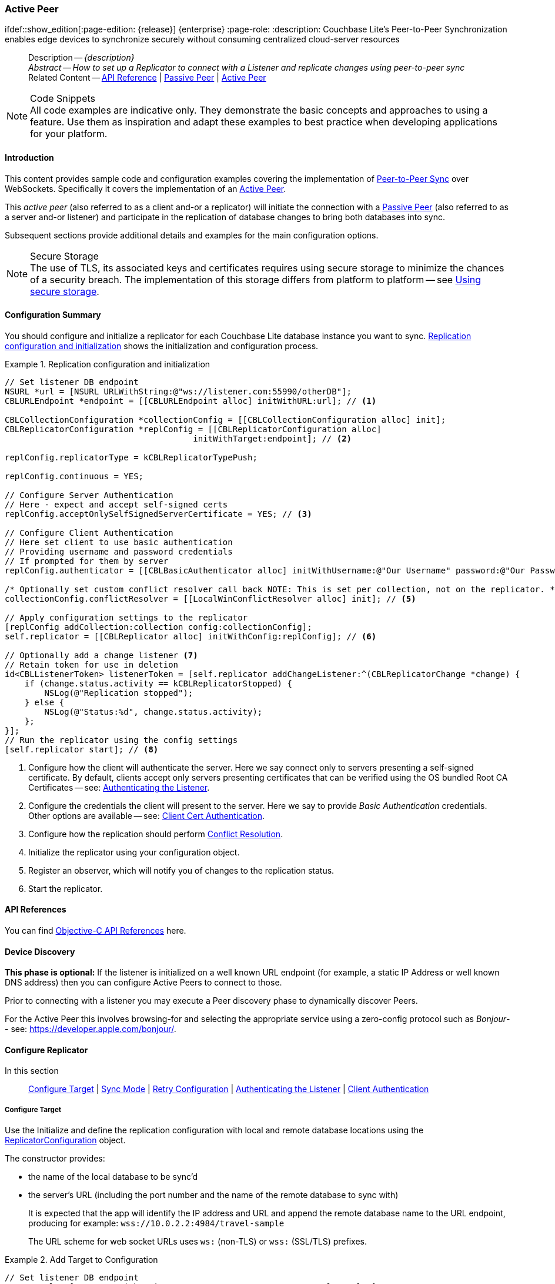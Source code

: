 :docname: p2psync-websocket-using-active
:page-module: objc
:page-relative-src-path: p2psync-websocket-using-active.adoc
:page-origin-url: https://github.com/couchbase/docs-couchbase-lite.git
:page-origin-start-path:
:page-origin-refname: antora-assembler-simplification
:page-origin-reftype: branch
:page-origin-refhash: (worktree)
[#objc:p2psync-websocket-using-active:::]
=== Active Peer
:page-aliases: advance/objc-p2psync-websocket-using-active.adoc
ifdef::show_edition[:page-edition: {release}] {enterprise}
:page-role:
:description: Couchbase Lite's Peer-to-Peer Synchronization enables edge devices to synchronize securely without consuming centralized cloud-server resources

// Define our environment


:maintenance: 1


// Define page abstract
// done in commons

// Present common content including abstract and related content footer blocks
[abstract]
--
Description -- _{description}_ +
_Abstract -- How to set up a Replicator to connect with a Listener and replicate changes using peer-to-peer sync_ +
Related Content -- https://docs.couchbase.com/mobile/{major}.{minor}.{maintenance-ios}{empty}/couchbase-lite-objc[API Reference]  |  xref:objc:p2psync-websocket-using-passive.adoc[Passive Peer]  |  xref:objc:p2psync-websocket-using-active.adoc[Active Peer]
--


.Code Snippets
[NOTE]
All code examples are indicative only.
They demonstrate the basic concepts and approaches to using a feature.
Use them as inspiration and adapt these examples to best practice when developing applications for your platform.


[discrete#objc:p2psync-websocket-using-active:::introduction]
==== Introduction
This content provides sample code and configuration examples covering the implementation of xref:refer-glossary.adoc#peer-to-peer-sync[Peer-to-Peer Sync] over WebSockets.
Specifically it covers the implementation of an xref:refer-glossary.adoc#active-peer[Active Peer].

This _active peer_ (also referred to as a client and-or a replicator) will initiate the connection with a xref:refer-glossary.adoc#passive-peer[Passive Peer] (also referred to as a server and-or listener) and participate in the replication of database changes to bring both databases into sync.

Subsequent sections provide additional details and examples for the main configuration options.

.Secure Storage
[NOTE]
The use of TLS, its associated keys and certificates requires using secure storage to minimize the chances of a security breach.
The implementation of this storage differs from platform to platform -- see xref:objc:p2psync-websocket.adoc#using-secure-storage[Using secure storage].


[discrete#objc:p2psync-websocket-using-active:::configuration-summary]
==== Configuration Summary
You should configure and initialize a replicator for each Couchbase Lite database instance you want to sync.
<<objc:p2psync-websocket-using-active:::simple-replication-to-listener>> shows the initialization and configuration process.


[#simple-replication-to-listener]
.Replication configuration and initialization


[#objc:p2psync-websocket-using-active:::simple-replication-to-listener]
====


// Show Main Snippet
// include::objc:example$code_snippets/SampleCodeTest.m[tags="p2p-act-rep-func;!autopurge-override", indent=0]
[source, objc]
----
// Set listener DB endpoint
NSURL *url = [NSURL URLWithString:@"ws://listener.com:55990/otherDB"];
CBLURLEndpoint *endpoint = [[CBLURLEndpoint alloc] initWithURL:url]; // <.>

CBLCollectionConfiguration *collectionConfig = [[CBLCollectionConfiguration alloc] init];
CBLReplicatorConfiguration *replConfig = [[CBLReplicatorConfiguration alloc]
                                      initWithTarget:endpoint]; // <.>

replConfig.replicatorType = kCBLReplicatorTypePush;

replConfig.continuous = YES;

// Configure Server Authentication
// Here - expect and accept self-signed certs
replConfig.acceptOnlySelfSignedServerCertificate = YES; // <.>

// Configure Client Authentication
// Here set client to use basic authentication
// Providing username and password credentials
// If prompted for them by server
replConfig.authenticator = [[CBLBasicAuthenticator alloc] initWithUsername:@"Our Username" password:@"Our Password"]; // <.>

/* Optionally set custom conflict resolver call back NOTE: This is set per collection, not on the replicator. */
collectionConfig.conflictResolver = [[LocalWinConflictResolver alloc] init]; // <.>

// Apply configuration settings to the replicator
[replConfig addCollection:collection config:collectionConfig];
self.replicator = [[CBLReplicator alloc] initWithConfig:replConfig]; // <.>

// Optionally add a change listener <.>
// Retain token for use in deletion
id<CBLListenerToken> listenerToken = [self.replicator addChangeListener:^(CBLReplicatorChange *change) {
    if (change.status.activity == kCBLReplicatorStopped) {
        NSLog(@"Replication stopped");
    } else {
        NSLog(@"Status:%d", change.status.activity);
    };
}];
// Run the replicator using the config settings
[self.replicator start]; // <.>

----


====

<.> Configure how the client will authenticate the server.
Here we say connect only to servers presenting a self-signed certificate.
By default, clients accept only servers presenting certificates that can be verified using the OS bundled Root CA Certificates -- see: <<objc:p2psync-websocket-using-active:::authenticate-listener>>.

<.> Configure the credentials the client will present to the server.
Here we say to provide _Basic Authentication_ credentials. Other options are available -- see: <<objc:p2psync-websocket-using-active:::configuring-client-authentication>>.

<.> Configure how the replication should perform <<objc:p2psync-websocket-using-active:::conflict-resolution>>.

<.> Initialize the replicator using your configuration object.

<.> Register an observer, which will notify you of changes to the replication status.

<.> Start the replicator.

[discrete#objc:p2psync-websocket-using-active:::api-references]
==== API References

You can find https://docs.couchbase.com/mobile/{major}.{minor}.{maintenance-ios}{empty}/couchbase-lite-objc[Objective-C API References] here.

[discrete#objc:p2psync-websocket-using-active:::device-discovery]
==== Device Discovery
*This phase is optional:* If the listener is initialized on a well known URL endpoint (for example, a static IP Address or well known DNS address) then you can configure Active Peers to connect to those.

Prior to connecting with a listener you may execute a Peer discovery phase to dynamically discover Peers.

For the Active Peer this involves browsing-for and selecting the appropriate service using a zero-config protocol such as _Bonjour_-- see: https://developer.apple.com/bonjour/.

[discrete#objc:p2psync-websocket-using-active:::configure-replicator]
==== Configure Replicator
In this section::
<<objc:p2psync-websocket-using-active:::lbl-cfg-tgt>>
|  <<objc:p2psync-websocket-using-active:::lbl-cfg-sync>>
|  <<objc:p2psync-websocket-using-active:::lbl-cfg-retry>>
|  <<objc:p2psync-websocket-using-active:::authenticate-listener>>
|  <<objc:p2psync-websocket-using-active:::lbl-authclnt>>


[discrete#objc:p2psync-websocket-using-active:::lbl-cfg-tgt]
===== Configure Target

Use the
Initialize and define the replication configuration with local and remote database locations using the https://docs.couchbase.com/mobile/{major}.{minor}.{maintenance-ios}{empty}/couchbase-lite-objc/Classes/CBLReplicatorConfiguration.html[ReplicatorConfiguration] object.

The constructor provides:

* the name of the local database to be sync'd
* the server's URL (including the port number and the name of the remote database to sync with)
+
--
It is expected that the app will identify the IP address and URL and append the remote database name to the URL endpoint, producing for example: `wss://10.0.2.2:4984/travel-sample`

The URL scheme for web socket URLs uses `ws:` (non-TLS) or `wss:` (SSL/TLS) prefixes.
--

// Example 2
.Add Target to Configuration


====


// Show Main Snippet
// include::objc:example$code_snippets/SampleCodeTest.m[tags="sgw-act-rep-initialize", indent=0]
[source, objc]
----
// Set listener DB endpoint
NSURL *url = [NSURL URLWithString:@"ws://10.0.2.2.com:55990/travel-sample"];
CBLURLEndpoint *listener = [[CBLURLEndpoint alloc] initWithURL:url];

CBLReplicatorConfiguration *config = [[CBLReplicatorConfiguration alloc]
                                      initWithTarget:listener]; // <.>
[config addCollection:collection config:nil];

----


====

<.> Note use of the scheme prefix (`wss://`
to ensure TLS encryption -- strongly recommended in production -- or `ws://`)


[discrete#objc:p2psync-websocket-using-active:::lbl-cfg-sync]
===== Sync Mode


Here we define the direction and type of replication we want to initiate.

We use `https://docs.couchbase.com/mobile/{major}.{minor}.{maintenance-ios}{empty}/couchbase-lite-objc/Classes/CBLReplicatorConfiguration.html[ReplicatorConfiguration]` class's https://docs.couchbase.com/mobile/{major}.{minor}.{maintenance-ios}{empty}/couchbase-lite-objc/Classes/CBLReplicatorConfiguration.html#/c:objc(cs)CBLReplicatorConfiguration(py)replicatorType[replicatorType] and
`https://docs.couchbase.com/mobile/{major}.{minor}.{maintenance-ios}{empty}/couchbase-lite-objc/Classes/CBLReplicatorConfiguration.html#/c:objc(cs)CBLReplicatorConfiguration(py)continuous[continuous]` parameters, to tell the replicator:

* The type (or direction) of the replication:
`*pushAndPull*`; `pull`; `push`

* The replication mode, that is either of:

** Continuous -- remaining active indefinitely to replicate changed documents (`continuous=true`).

** Ad-hoc -- a one-shot replication of changed documents (`continuous=false`).

// Example 3
[#ex-repl-sync]
.Configure replicator type and mode


[#objc:p2psync-websocket-using-active:::ex-repl-sync]
====


// Show Main Snippet
// include::objc:example$code_snippets/SampleCodeTest.m[tags="p2p-act-rep-config-type;p2p-act-rep-config-cont", indent=0]
[source, objc]
----
replConfig.replicatorType = kCBLReplicatorTypePush;

replConfig.continuous = YES;

----


====


[TIP]
--
Unless there is a solid use-case not to, always initiate a single `PUSH_AND_PULL` replication rather than identical separate `PUSH` and `PULL` replications.

This prevents the replications generating the same checkpoint `docID` resulting in multiple conflicts.
--


[discrete#objc:p2psync-websocket-using-active:::lbl-cfg-retry]
===== Retry Configuration


Couchbase Lite for Objective-C's replication retry logic assures a resilient connection.

The replicator minimizes the chance and impact of dropped connections by maintaining a heartbeat; essentially pinging the listener at a configurable interval to ensure the connection remains alive.

In the event it detects a transient error, the replicator will attempt to reconnect, stopping only when the connection is re-established, or the number of retries exceeds the retry limit (9 times for a single-shot replication and unlimited for a continuous replication).

On each retry the interval between attempts is increased exponentially (exponential backoff) up to the maximum wait time limit (5 minutes).

The REST API provides configurable control over this replication retry logic using a set of configiurable properties -- see: <<objc:p2psync-websocket-using-active:::tbl-repl-retry>>.

.Replication Retry Configuration Properties
[#objc:p2psync-websocket-using-active:::tbl-repl-retry,cols="2,3,5"]
|===

h|Property
h|Use cases
h|Description

|{url-api-prop-replicator-config-setHeartbeat}
a|* Reduce to detect connection errors sooner
* Align to load-balancer or proxy `keep-alive` interval -- see Sync Gateway's topic xref:sync-gateway::load-balancer.adoc#websocket-connection[Load Balancer - Keep Alive]
a|The interval (in seconds) between the heartbeat pulses.

Default: The replicator pings the listener every 300 seconds.

|https://docs.couchbase.com/mobile/{major}.{minor}.{maintenance-ios}{empty}/couchbase-lite-objc/Classes/CBLReplicatorConfiguration.html#/c:objc(cs)CBLReplicatorConfiguration(py)maxAttempts[maxAttempts()]
|Change this to limit or extend the number of retry attempts.
a| The maximum number of retry attempts

* Set to zero (0) to use default values
* Set to zero (1) to prevent any retry attempt
* The retry attempt count is reset when the replicator is able to connect and replicate
* Default values are:
** Single-shot replication = 9;
** Continuous replication = maximum integer value
* Negative values generate a Couchbase exception `InvalidArgumentException`

|{url-api-prop-replicator-config-setMaxAttemptWaitTime}
|Change this to adjust the interval between retries.
a|The maximum interval between retry attempts

While you can configure the *maximum permitted* wait time,  the replicator's exponential backoff algorithm calculates each individual interval which is not configurable.

* Default value: 300 seconds (5 minutes)
* Zero sets the maximum interval between retries to the default of 300 seconds
* 300 sets the maximum interval between retries to the default of 300 seconds
* A negative value generates a Couchbase exception, `InvalidArgumentException`

|===

When necessary you can adjust any or all of those configurable values -- see: <<objc:p2psync-websocket-using-active:::ex-repl-retry>> for how to do this.

.Configuring Replication Retries
[#ex-repl-retry]


[#objc:p2psync-websocket-using-active:::ex-repl-retry]
====


// Show Main Snippet
// include::objc:example$code_snippets/SampleCodeTest.m[tags="replication-retry-config", indent=0]
[source, objc]
----
id target = [[CBLURLEndpoint alloc] initWithURL:[NSURL URLWithString:@"ws://foo.cbl.com/db"]];

CBLReplicatorConfiguration *replConfig = [[CBLReplicatorConfiguration alloc] initWithTarget:target];
[replConfig addCollection:collection config:nil];
replConfig.replicatorType = kCBLReplicatorTypePush;
replConfig.continuous = YES;
//  other config as required . . .

replConfig.heartbeat = 150; // <.>

replConfig.maxAttempts = 20; // <.>

replConfig.maxAttemptWaitTime = 600; // <.>

//  other config as required . . .
self.replicator = [[CBLReplicator alloc] initWithConfig:replConfig];

----


====

<.> Here we use {url-api-prop-replicator-config-setHeartbeat} to set the required interval (in seconds) between the heartbeat pulses
<.> Here we use https://docs.couchbase.com/mobile/{major}.{minor}.{maintenance-ios}{empty}/couchbase-lite-objc/Classes/CBLReplicatorConfiguration.html#/c:objc(cs)CBLReplicatorConfiguration(py)maxAttempts[maxAttempts()] to set the required number of retry attempts
<.> Here we use {url-api-prop-replicator-config-setMaxAttemptWaitTime} to set the required interval between retry attempts.


[discrete#objc:p2psync-websocket-using-active:::authenticate-listener]
===== Authenticating the Listener

Define the credentials the your app (the client) is expecting to receive from the server (listener) in order to ensure that the server is one it is prepared to interact with.

Note that the client cannot authenticate the server if TLS is turned off.
When TLS is enabled (Sync Gateway's default) the client _must_ authenticate the server.
If the server cannot provide acceptable credentials then the connection will fail.

Use `https://docs.couchbase.com/mobile/{major}.{minor}.{maintenance-ios}{empty}/couchbase-lite-objc/Classes/CBLReplicatorConfiguration.html[ReplicatorConfiguration]` properties {url-api-prop-replicator-config-AcceptOnlySelfSignedServerCertificate} and https://docs.couchbase.com/mobile/{major}.{minor}.{maintenance-ios}{empty}/couchbase-lite-objc/Classes/CBLReplicatorConfiguration.html#/c:objc(cs)CBLReplicatorConfiguration(py)pinnedServerCertificate[setPinnedServerCertificate()], to tell the replicator how to verify server-supplied TLS server certificates.

* If there is a pinned certificate, nothing else matters, the server cert must *exactly* match the pinned certificate.
* If there are no pinned certs and {url-api-prop-replicator-config-AcceptOnlySelfSignedServerCertificate} is `true` then any self-signed certificate is accepted.  Certificates that are not self signed are rejected, no matter who signed them.
* If there are no pinned certificates and {url-api-prop-replicator-config-AcceptOnlySelfSignedServerCertificate} is `false` (default), the client validates the server’s certificates against the system CA certificates.  The server must supply a chain of certificates whose root is signed by one of the certificates in the system CA bundle.

// Example 4
.Set Server TLS security
====
[tabs]
======

CA Cert::
+
--
Set the client to expect and accept only CA attested certificates.

[source, objc]
----
// Configure Server Security -- only accept CA Certs
config.acceptOnlySelfSignedServerCertificate = NO; // <.>

----
<.> This is the default.
Only certificate chains with roots signed by a trusted CA are allowed.
Self signed certificates are not allowed.
--


Self Signed Cert::
+
--
Set the client to expect and accept only self-signed certificates

[source, objc]
----
// Configure Server Authentication
// Here - expect and accept self-signed certs
replConfig.acceptOnlySelfSignedServerCertificate = YES; // <.>

----
<.> Set this to `true` to accept any self signed cert.
Any certificates that are not self-signed are rejected.
--


Pinned Certificate::
+
--
Set the client to expect and accept only a pinned certificate.

[source, objc]
----
NSURL *certURL = [[NSBundle mainBundle] URLForResource:@"cert" withExtension:@"cer"];
NSData *data = [[NSData alloc] initWithContentsOfURL:certURL];
SecCertificateRef certificate = SecCertificateCreateWithData(NULL, (__bridge CFDataRef)data);

NSURL *url = [NSURL URLWithString:@"wss://localhost:4984/db"];
CBLURLEndpoint *target = [[CBLURLEndpoint alloc] initWithURL:url];


CBLReplicatorConfiguration *replConfig = [[CBLReplicatorConfiguration alloc] initWithTarget:target];
[replConfig addCollection:collection config:nil];
replConfig.pinnedServerCertificate = (SecCertificateRef)CFAutorelease(certificate);

NSURL *certURL = [[NSBundle mainBundle] URLForResource:@"cert" withExtension:@"cer"];
NSData *data = [[NSData alloc] initWithContentsOfURL:certURL];
SecCertificateRef certificate = SecCertificateCreateWithData(NULL, (__bridge CFDataRef)data);

NSURL *url = [NSURL URLWithString:@"ws://localhost:4984/db"];
CBLURLEndpoint *target = [[CBLURLEndpoint alloc] initWithURL:url];
CBLReplicatorConfiguration *replConfig = [[CBLReplicatorConfiguration alloc] initWithTarget:target];
[replConfig addCollection:collection config:nil];
replConfig.pinnedServerCertificate = (SecCertificateRef)CFAutorelease(certificate);

replConfig.acceptOnlySelfSignedServerCertificate=false;

----

--

======


====


[discrete#objc:p2psync-websocket-using-active:::lbl-authclnt]
===== Client Authentication

Here we define the credentials that the client can present to the server if prompted to do so in order that the server can authenticate it.

We use https://docs.couchbase.com/mobile/{major}.{minor}.{maintenance-ios}{empty}/couchbase-lite-objc/Classes/CBLReplicatorConfiguration.html[ReplicatorConfiguration]'s https://docs.couchbase.com/mobile/{major}.{minor}.{maintenance-ios}{empty}/couchbase-lite-objc/Classes/CBLReplicatorConfiguration.html#/c:objc(cs)CBLReplicatorConfiguration(py)authenticator[authenticator] method to define the authentication method to the replicator.


[discrete#objc:p2psync-websocket-using-active:::basic-authentication]
===== Basic Authentication
Use the `https://docs.couchbase.com/mobile/{major}.{minor}.{maintenance-ios}{empty}/couchbase-lite-objc/Classes/CBLBasicAuthenticator.html[BasicAuthenticator]` to supply basic authentication credentials (username and word).

// Example 5
[[objc:p2psync-websocket-using-active:::basic-authentication]]
.Basic Authentication


[#objc:p2psync-websocket-using-active:::basic-authentication]
====

This example shows basic authentication using user name and password:

// Show Main Snippet
// include::objc:example$code_snippets/SampleCodeTest.m[tags="p2p-act-rep-auth", indent=0]
[source, objc]
----
// Here set client to use basic authentication
// Providing username and password credentials
// If prompted for them by server
replConfig.authenticator = [[CBLBasicAuthenticator alloc] initWithUsername:@"Our Username" password:@"Our Password"]; // <.>

----


====


[discrete#objc:p2psync-websocket-using-active:::certificate-authentication]
===== Certificate Authentication
Use the `https://docs.couchbase.com/mobile/{major}.{minor}.{maintenance-ios}{empty}/couchbase-lite-objc/Classes/CBLClientCertificateAuthenticator.html[ClientCertificateAuthenticator]` to configure the client TLS certificates to be presented to the server, on connection.
This applies only to the https://docs.couchbase.com/mobile/{major}.{minor}.{maintenance-ios}{empty}/couchbase-lite-objc/Classes/CBLURLEndpointListener.html[URLEndpointListener].

NOTE: The *server* (listener) must have `disableTLS` set `false` and have a https://docs.couchbase.com/mobile/{major}.{minor}.{maintenance-ios}{empty}/couchbase-lite-objc/Classes/CBLClientCertificateAuthenticator.html[ClientCertificateAuthenticator] configured, or it will never ask for this client's certificate.

The certificate to be presented to the server will need to be signed by the root certificates or be valid based on the authentication callback set to the listener via ListenerCertificateAuthenticator.


// Example 6
.Client Cert Authentication
[#configuring-client-authentication]


[#objc:p2psync-websocket-using-active:::configuring-client-authentication]
====

This example shows client certificate authentication using an identity from secure storage.

// Show Main Snippet
// include::objc:example$code_snippets/SampleCodeTest.m[tags="p2p-tlsid-tlsidentity-with-label", indent=0]
[source, objc]
----
// Check if Id exists in keychain and if so, use it
CBLTLSIdentity *identity = [CBLTLSIdentity identityWithLabel:@"doco-sync-server" error:&error]; // <.>

config.authenticator = [[CBLClientCertificateAuthenticator alloc] initWithIdentity:identity]; // <.>

----


====

<.> Get an identity from secure storage and create a TLS Identity object
<.> Set the authenticator to https://docs.couchbase.com/mobile/{major}.{minor}.{maintenance-ios}{empty}/couchbase-lite-objc/Classes/CBLClientCertificateAuthenticator.html[ClientCertificateAuthenticator] and configure it to use the retrieved identity


[discrete#objc:p2psync-websocket-using-active:::initialize-replicator]
==== Initialize Replicator


Use the `https://docs.couchbase.com/mobile/{major}.{minor}.{maintenance-ios}{empty}/couchbase-lite-objc/Classes/CBLReplicator.html[Replicator]` class's https://docs.couchbase.com/mobile/{major}.{minor}.{maintenance-ios}{empty}/couchbase-lite-objc/Classes/CBLReplicator.html#/c:objc(cs)CBLReplicator(im)initWithConfig:[initWith(config:)] constructor, to initialize the replicator with the configuration you have defined.
You can, optionally, add a change listener (see <<objc:p2psync-websocket-using-active:::lbl-repl-mon>>) before starting the replicator running using https://docs.couchbase.com/mobile/{major}.{minor}.{maintenance-ios}{empty}/couchbase-lite-objc/Classes/CBLReplicator.html#/c:objc(cs)CBLReplicator(im)start[start()].

// Example 7
.Initialize and run replicator


====


// Show Main Snippet
// include::objc:example$code_snippets/SampleCodeTest.m[tags="p2p-act-rep-start-full;!p2p-act-rep-add-change-listener", indent=0]
[source, objc]
----
// Apply configuration settings to the replicator
[replConfig addCollection:collection config:collectionConfig];
self.replicator = [[CBLReplicator alloc] initWithConfig:replConfig]; // <.>

// Run the replicator using the config settings
[self.replicator start]; // <.>

----


====

<.> Initialize the replicator with the configuration
<.> Start the replicator

[discrete#objc:p2psync-websocket-using-active:::lbl-repl-mon]
==== Monitor Sync


In this section::
<<objc:p2psync-websocket-using-active:::lbl-repl-chng>>  |
<<objc:p2psync-websocket-using-active:::lbl-repl-status>>  |
<<objc:p2psync-websocket-using-active:::lbl-repl-evnts>> |
<<objc:p2psync-websocket-using-active:::lbl-repl-pend>>

You can monitor a replication’s status by using a combination of <<objc:p2psync-websocket-using-active:::lbl-repl-chng>> and the `replication.status.activity` property -- see; https://docs.couchbase.com/mobile/{major}.{minor}.{maintenance-ios}{empty}/couchbase-lite-objc/Classes/CBLReplicatorStatus.html#/c:objc(cs)CBLReplicatorStatus(py)activity[activity enum].
This enables you to know, for example, when the replication is actively transferring data and when it has stopped.

You can also choose to monitor document changes -- see: <<objc:p2psync-websocket-using-active:::lbl-repl-evnts>>.

[discrete#objc:p2psync-websocket-using-active:::lbl-repl-chng]
===== Change Listeners
Use this to monitor changes and to inform on sync progress; this is an optional step.
You can add and a replicator change listener at any point; it will report changes from the point it is registered.

.Best Practice
TIP: Don't forget to save the token so you can remove the listener later

Use the https://docs.couchbase.com/mobile/{major}.{minor}.{maintenance-ios}{empty}/couchbase-lite-objc/Classes/CBLReplicator.html[Replicator] class to add a change listener as a callback to the Replicator (https://docs.couchbase.com/mobile/{major}.{minor}.{maintenance-ios}{empty}/couchbase-lite-objc/Classes/CBLReplicator.html#/c:objc(cs)CBLReplicator(im)addChangeListener:[addChangeListener(_:)]) -- see: <<objc:p2psync-websocket-using-active:::ex-repl-mon>>.
You will then be asynchronously notified of state changes.

You can remove a change listener with https://docs.couchbase.com/mobile/{major}.{minor}.{maintenance-ios}{empty}/couchbase-lite-objc/Classes/CBLReplicator.html#/c:objc(cs)CBLReplicator(im)removeChangeListenerWithToken[removeChangeListenerWithToken(CBLListenerToken:)].


[discrete#objc:p2psync-websocket-using-active:::lbl-repl-status]
===== Replicator Status

You can use the
https://docs.couchbase.com/mobile/{major}.{minor}.{maintenance-ios}{empty}/couchbase-lite-objc/Classes/CBLReplicatorStatus.html[CBLReplicatorStatus] class
to check the replicator status.
That is, whether it is actively transferring data or if it has stopped -- see: <<objc:p2psync-websocket-using-active:::ex-repl-mon>>.

The returned _ReplicationStatus_ structure comprises:

* https://docs.couchbase.com/mobile/{major}.{minor}.{maintenance-ios}{empty}/couchbase-lite-objc/Classes/CBLReplicatorStatus.html#/c:objc(cs)CBLReplicatorStatus(py)activity[activity enum] -- stopped, offline, connecting, idle or busy -- see states described in: <<objc:p2psync-websocket-using-active:::tbl-states>>
* https://docs.couchbase.com/mobile/{major}.{minor}.{maintenance-ios}{empty}/couchbase-lite-objc/Classes/CBLReplicatorStatus.html#/c:objc(cs)CBLReplicatorStatus(py)progress)[progress enum]
** completed -- the total number of changes completed
** total -- the total number of changes to be processed
* https://docs.couchbase.com/mobile/{major}.{minor}.{maintenance-ios}{empty}/couchbase-lite-objc/Classes/CBLReplicatorStatus.html#/c:objc(cs)CBLReplicatorStatus(py)error[error enum] -- the current error, if any

// Example 8
[#objc:p2psync-websocket-using-active:::ex-repl-mon]
[[objc:p2psync-websocket-using-active:::ex-repl-mon]]
.Monitor replication
====


[tabs]
======

Adding a Change Listener::
+
--
[source, objc]
----

// Retain token for use in deletion
id<CBLListenerToken> listenerToken = [self.replicator addChangeListener:^(CBLReplicatorChange *change) {
    if (change.status.activity == kCBLReplicatorStopped) {
        NSLog(@"Replication stopped");
    } else {
        NSLog(@"Status:%d", change.status.activity);
    };
}];

----
--
+

Using replicator.status::
+
--
[source, objc]
----

if (change.status.activity == kCBLReplicatorStopped) {
    NSLog(@"Replication stopped");
} else {
    NSLog(@"Status:%d", change.status.activity);
};

----
--
======


====


[discrete#objc:p2psync-websocket-using-active:::lbl-repl-states]
===== Replication States
<<objc:p2psync-websocket-using-active:::tbl-states>> shows the different states, or activity levels, reported in the API; and the meaning of each.

.Replicator activity levels
[#objc:p2psync-websocket-using-active:::tbl-states,cols="^1,4"]
|===
h|State
h|Meaning

|`STOPPED`
|The replication is finished or hit a fatal error.

|`OFFLINE`
|The replicator is offline as the remote host is unreachable.

|`CONNECTING`
|The replicator is connecting to the remote host.

|`IDLE`
|The replication caught up with all the changes available from the server.
The `IDLE` state is only used in continuous replications.

|`BUSY`
|The replication is actively transferring data.
|===

NOTE: The replication change object also has properties to track the progress (`change.status.completed` and `change.status.total`).
Since the replication occurs in batches the total count can vary through the course of a replication.

[discrete#objc:p2psync-websocket-using-active:::replication-status-and-app-life-cycle]
===== Replication Status and App Life Cycle

The following diagram describes the status changes when the application starts a replication, and when the application is being backgrounded or foregrounded by the OS.
It applies to iOS only.

image::couchbase-lite/current/objc/_images/replicator-states.png[]

Additionally, on iOS, an app already in the background may be terminated.
In this case, the `Database` and `Replicator` instances will be `null` when the app returns to the foreground.
Therefore, as preventive measure, it is recommended to do a `null` check when the app enters the foreground, and to re-initialize the database and replicator if any of those is `null`.

On other platforms, Couchbase Lite doesn't react to OS backgrounding or foregrounding events and replication(s) will continue running as long as the remote system does not terminate the connection and the app does not terminate.
It is generally recommended to stop replications before going into the background otherwise socket connections may be closed by the OS and this may interfere with the replication process.


[#lbl-repl-evnts]

[discrete#objc:p2psync-websocket-using-active:::lbl-repl-pend]
===== Documents Pending Push

TIP: https://docs.couchbase.com/mobile/{major}.{minor}.{maintenance-ios}{empty}/couchbase-lite-objc/Classes/CBLReplicator.html#/c:objc(cs)CBLReplicator(im)isDocumentPending:error:[CBLReplicator.isDocumentPending()] is quicker and more efficient.
Use it in preference to returning a list of pending document IDs, where possible.

You can check whether documents are waiting to be pushed in any forthcoming sync by using either of the following API methods:

* Use the https://docs.couchbase.com/mobile/{major}.{minor}.{maintenance-ios}{empty}/couchbase-lite-objc/Classes/CBLReplicator.html#/c:objc(cs)CBLReplicator(im)pendingDocumentIDs:[CBLReplicator.pendingDocumentIDs()] method, which returns a list of document IDs that have local changes, but which have not yet been pushed to the server.
+
This can be very useful in tracking the progress of a push sync, enabling the app to provide a visual indicator to the end user on its status, or decide when it is safe to exit.

* Use the https://docs.couchbase.com/mobile/{major}.{minor}.{maintenance-ios}{empty}/couchbase-lite-objc/Classes/CBLReplicator.html#/c:objc(cs)CBLReplicator(im)isDocumentPending:error:[CBLReplicator.isDocumentPending()] method to quickly check whether an individual document is pending a push.

[#ex-pending]
.Use Pending Document ID API


[#objc:p2psync-websocket-using-active:::ex-pending]
====


// Show Main Snippet
// include::objc:example$code_snippets/SampleCodeTest.m[tags="replication-pendingdocuments", indent=0]
[source, objc]
----

NSURL *url = [NSURL URLWithString:@"ws://localhost:4984/db"];
CBLURLEndpoint *target = [[CBLURLEndpoint alloc] initWithURL:url];
CBLReplicatorConfiguration *replConfig = [[CBLReplicatorConfiguration alloc] initWithTarget:target];
replConfig.replicatorType = kCBLReplicatorTypePush;
[replConfig addCollection:collection config:nil];

self.replicator = [[CBLReplicator alloc] initWithConfig:replConfig];

// Get list of pending doc IDs
NSError *err = nil;
NSSet *pendingDocIds = [self.replicator pendingDocumentIDsForCollection:collection error:&err]; // <.>


if ([pendingDocIds count] > 0) {

    NSLog(@"There are %lu documents pending", (unsigned long)[pendingDocIds count]);

    [self.replicator addChangeListener:^(CBLReplicatorChange *change) {

        NSLog(@"Replicator activity level is %u", change.status.activity);
        // iterate and report-on the pending doc IDs  in 'mydocids'
        for (NSString *docID in pendingDocIds) {

            NSError *err = nil;
            if (![change.replicator isDocumentPending:docID collection:collection error:&err]) { // <.>
                NSLog(@"Doc ID %@ now pushed", docID);
            }
        }

    }];
    [self.replicator start];

};

----


====

<.> https://docs.couchbase.com/mobile/{major}.{minor}.{maintenance-ios}{empty}/couchbase-lite-objc/Classes/CBLReplicator.html#/c:objc(cs)CBLReplicator(im)pendingDocumentIDs:[CBLReplicator.pendingDocumentIDs()] returns a list of the document IDs for all documents waiting to be pushed.
This is a snapshot and may have changed by the time the response is received and processed.
<.> https://docs.couchbase.com/mobile/{major}.{minor}.{maintenance-ios}{empty}/couchbase-lite-objc/Classes/CBLReplicator.html#/c:objc(cs)CBLReplicator(im)isDocumentPending:error:[CBLReplicator.isDocumentPending()] returns `true` if the document is waiting to be pushed, and `false` otherwise.


[discrete#objc:p2psync-websocket-using-active:::lbl-repl-stop]
==== Stop Sync

Stopping a replication is straightforward.
It is done using https://docs.couchbase.com/mobile/{major}.{minor}.{maintenance-ios}{empty}/couchbase-lite-objc/Classes/CBLReplicator.html#/c:objc(cs)CBLReplicator(im)stop[stop()].
This initiates an asynchronous operation and so is not necessarily immediate.
Your app should account for this potential delay before attempting any subsequent operations.

You can find further information on database operations in xref:objc:database.adoc[Databases].

// Example 9
.Stop replicator


====


// Show Main Snippet
// include::objc:example$code_snippets/SampleCodeTest.m[tags="p2p-act-rep-stop", indent=0]
[source, objc]
----
// Remove the change listener
[self.replicator removeChangeListenerWithToken:listenerToken];

// Stop the replicator
[self.replicator stop];
----


====

<.> Here we initiate the stopping of the replication using the https://docs.couchbase.com/mobile/{major}.{minor}.{maintenance-ios}{empty}/couchbase-lite-objc/Classes/CBLReplicator.html#/c:objc(cs)CBLReplicator(im)stop[stop()] method.
It will stop any active <<objc:p2psync-websocket-using-active:::lbl-repl-chng,change listener>> once the replication is stopped.


[discrete#objc:p2psync-websocket-using-active:::conflict-resolution]
==== Conflict Resolution

Unless you specify otherwise, Couchbase Lite's default conflict resolution policy is applied -- see xref:objc:conflict.adoc[Handling Data Conflicts].

To use a different policy, specify a _conflict resolver_ using https://docs.couchbase.com/mobile/{major}.{minor}.{maintenance-ios}{empty}/couchbase-lite-objc/Classes/CBLReplicatorConfiguration.html#/c:objc(cs)CBLReplicatorConfiguration(py)conflictResolver[conflictResolver] as shown in <<objc:p2psync-websocket-using-active:::using-conflict-resolvers>>.

For more complex solutions you can provide a custom conflict resolver - see: xref:objc:conflict.adoc[Handling Data Conflicts].

// Example 10
[#objc:p2psync-websocket-using-active:::using-conflict-resolvers]
.Using conflict resolvers
====

[tabs]
=====

Local Wins::
+
--

[source, objc]
----

@interface LocalWinConflictResolver :NSObject<CBLConflictResolver>
@end

@implementation LocalWinConflictResolver
- (CBLDocument*) resolve:(CBLConflict*)conflict {
    return conflict.localDocument;
}

@end

----
--


Remote Wins::
+
--

[source, objc]
----

@interface RemoteWinConflictResolver:NSObject<CBLConflictResolver>
@end

@implementation RemoteWinConflictResolver
- (CBLDocument*) resolve:(CBLConflict*)conflict {
    return conflict.remoteDocument;
}

@end

----

--


Merge::
+
--

[source, objc]
----

@interface MergeConflictResolver:NSObject<CBLConflictResolver>
@end

@implementation MergeConflictResolver
- (CBLDocument*) resolve:(CBLConflict*)conflict {
    NSDictionary *localDict = conflict.localDocument.toDictionary;
    NSDictionary *remoteDict = conflict.remoteDocument.toDictionary;

    NSMutableDictionary *result = [NSMutableDictionary dictionaryWithDictionary:localDict];
    [result addEntriesFromDictionary:remoteDict];

    return [[CBLMutableDocument alloc] initWithID:conflict.documentID
                                             data:result];
}

@end

----

--
=====

====

Just as a replicator may observe a conflict -- when updating a document that has changed both in the local database and in a remote database -- any attempt to save a document may also observe a conflict, if a replication has taken place since the local app retrieved the document from the database.
To address that possibility, a version of the `Database.save()` method also takes a conflict resolver as shown in <<objc:p2psync-websocket-using-active:::ex-merge-props>>.

The following code snippet shows an example of merging properties from the existing document (`current`) into the one being saved (`new`).
In the event of conflicting keys, it will pick the key value from `new`.

.Merging document properties
[#ex-merge-props]


[#objc:p2psync-websocket-using-active:::ex-merge-props]
====


// Show Main Snippet
// include::objc:example$code_snippets/SampleCodeTest.m[tags="update-document-with-conflict-handler", indent=0]
[source, objc]
----
CBLDocument *doc = [collection documentWithID:@"xyz" error:&error];
CBLMutableDocument *mutableDocument = [doc toMutable];
[mutableDocument setString:@"apples" forKey:@"name"];

[collection saveDocument:mutableDocument
       conflictHandler:^BOOL(CBLMutableDocument *new, CBLDocument *current) {
           NSDictionary *currentDict = current.toDictionary;
           NSDictionary *newDict = new.toDictionary;

           NSMutableDictionary *result = [NSMutableDictionary dictionaryWithDictionary:currentDict];
           [result addEntriesFromDictionary:newDict];
           [new setData:result];
           return YES;
       }
                 error:&error];
----


====


For more on replicator conflict resolution see: xref:objc:conflict.adoc[Handling Data Conflicts].


[discrete#objc:p2psync-websocket-using-active:::delta-sync]
==== Delta Sync
If delta sync is enabled on the listener, then replication will use delta sync.


[discrete#objc:p2psync-websocket-using-active:::related-content]
==== Related Content
++++
<div class="card-row three-column-row">
++++

[.column]
===== {empty}
.How to
* xref:objc:p2psync-websocket-using-passive.adoc[Passive Peer]
* xref:objc:p2psync-websocket-using-active.adoc[Active Peer]


.

[discrete.colum#objc:p2psync-websocket-using-active:::-2n]
===== {empty}
.Concepts
* xref:objc:landing-p2psync.adoc[Peer-to-Peer Sync]

* https://docs.couchbase.com/mobile/{major}.{minor}.{maintenance-ios}{empty}/couchbase-lite-objc[API References]

.


[discrete.colum#objc:p2psync-websocket-using-active:::-3n]
===== {empty}
.Community Resources ...
https://forums.couchbase.com/c/mobile/14[Mobile Forum] |
https://blog.couchbase.com/[Blog] |
https://docs.couchbase.com/tutorials/[Tutorials]

.
xref:tutorials:cbl-p2p-sync-websockets:swift/cbl-p2p-sync-websockets.adoc[Getting Started with Peer-to-Peer Synchronization]


++++
</div>
++++

// include::ROOT:partial$block-caveats.adoc[tag=enterprise-only]


